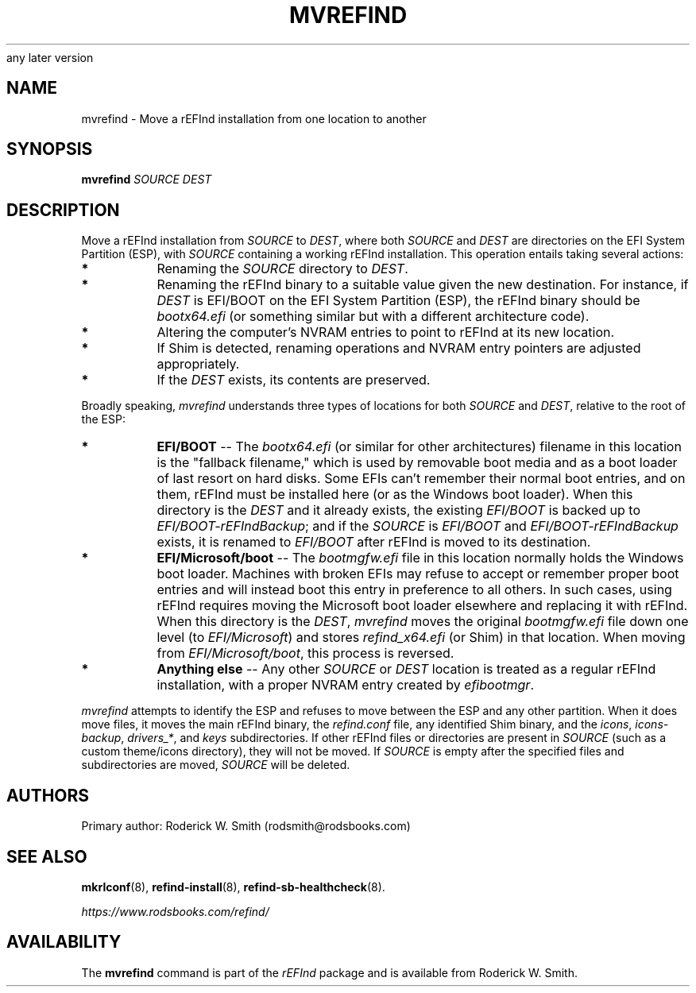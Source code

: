 .\" Copyright 2015-2024 Roderick W. Smith (rodsmith@rodsbooks.com)
.\" May be distributed under the GNU Free Documentation License version 1.3 or
any later version
.TH "MVREFIND" "8" "0.14.1" "Roderick W. Smith" "rEFInd Manual"
.SH "NAME"
mvrefind \- Move a rEFInd installation from one location to another
.SH "SYNOPSIS"
.BI "mvrefind \fISOURCE DEST\fR"

.SH "DESCRIPTION"

Move a rEFInd installation from \fISOURCE\fR to \fIDEST\fR, where both
\fISOURCE\fR and \fIDEST\fR are directories on the EFI System Partition
(ESP), with \fISOURCE\fR containing a working rEFInd installation. This
operation entails taking several actions:

.TP 
.B *
Renaming the \fISOURCE\fR directory to \fIDEST\fR.

.TP 
.B *
Renaming the rEFInd binary to a suitable value given the new destination.
For instance, if \fIDEST\fR is EFI/BOOT on the EFI System Partition (ESP),
the rEFInd binary should be \fIbootx64.efi\fR (or something similar but
with a different architecture code).

.TP 
.B *
Altering the computer's NVRAM entries to point to rEFInd at its new
location.

.TP
.B *
If Shim is detected, renaming operations and NVRAM entry pointers are
adjusted appropriately.

.TP
.B *
If the \fIDEST\fR exists, its contents are preserved.

.PP

Broadly speaking, \fImvrefind\fR understands three types of locations for
both \fISOURCE\fR and \fIDEST\fR, relative to the root of the ESP:

.TP
.B *
\fBEFI/BOOT\fR -- The \fIbootx64.efi\fR (or similar for other
architectures) filename in this location is the "fallback filename," which
is used by removable boot media and as a boot loader of last resort on hard
disks. Some EFIs can't remember their normal boot entries, and on them,
rEFInd must be installed here (or as the Windows boot loader). When this
directory is the \fIDEST\fR and it already exists, the existing
\fIEFI/BOOT\fR is backed up to \fIEFI/BOOT\-rEFIndBackup\fR; and if the
\fISOURCE\fR is \fIEFI/BOOT\fR and \fIEFI/BOOT\-rEFIndBackup\fR exists, it
is renamed to \fIEFI/BOOT\fR after rEFInd is moved to its destination.

.TP
.B *
\fBEFI/Microsoft/boot\fR -- The \fIbootmgfw.efi\fR file in this location
normally holds the Windows boot loader. Machines with broken EFIs may
refuse to accept or remember proper boot entries and will instead boot this
entry in preference to all others. In such cases, using rEFInd requires
moving the Microsoft boot loader elsewhere and replacing it with rEFInd.
When this directory is the \fIDEST\fR, \fImvrefind\fR moves the original
\fIbootmgfw.efi\fR file down one level (to \fIEFI/Microsoft\fR) and stores
\fIrefind_x64.efi\fR (or Shim) in that location. When moving from
\fIEFI/Microsoft/boot\fR, this process is reversed.

.TP
.B *
\fBAnything else\fR -- Any other \fISOURCE\fR or \fIDEST\fR location is
treated as a regular rEFInd installation, with a proper NVRAM entry created
by \fIefibootmgr\fR.

.PP 

\fImvrefind\fR attempts to identify the ESP and refuses to move between the
ESP and any other partition. When it does move files, it moves the main
rEFInd binary, the \fIrefind.conf\fR file, any identified Shim binary, and
the \fIicons\fR, \fIicons\-backup\fR, \fIdrivers_*\fR, and \fIkeys\fR
subdirectories. If other rEFInd files or directories are present in
\fISOURCE\fR (such as a custom theme/icons directory), they will not be
moved. If \fISOURCE\fR is empty after the specified files and
subdirectories are moved, \fISOURCE\fR will be deleted.

.SH "AUTHORS"
Primary author: Roderick W. Smith (rodsmith@rodsbooks.com)

.SH "SEE ALSO"
.BR mkrlconf (8),
.BR refind-install (8),
.BR refind-sb-healthcheck (8).

\fIhttps://www.rodsbooks.com/refind/\fR

.SH "AVAILABILITY"
The \fBmvrefind\fR command is part of the \fIrEFInd\fR package and is
available from Roderick W. Smith.
